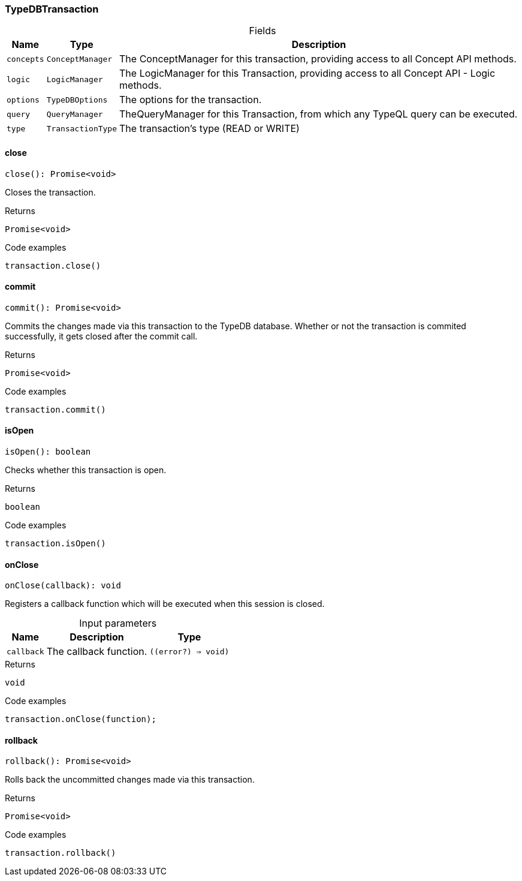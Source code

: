 [#_TypeDBTransaction]
=== TypeDBTransaction

[caption=""]
.Fields
// tag::properties[]
[cols="~,~,~"]
[options="header"]
|===
|Name |Type |Description
a| `concepts` a| `ConceptManager` a| The ConceptManager for this transaction, providing access to all Concept API methods.
a| `logic` a| `LogicManager` a| The LogicManager for this Transaction, providing access to all Concept API - Logic methods.
a| `options` a| `TypeDBOptions` a| The options for the transaction.
a| `query` a| `QueryManager` a| TheQueryManager for this Transaction, from which any TypeQL query can be executed.
a| `type` a| `TransactionType` a| The transaction’s type (READ or WRITE)
|===
// end::properties[]

// tag::methods[]
[#_TypeDBTransaction_close__]
==== close

[source,nodejs]
----
close(): Promise<void>
----

Closes the transaction.

[caption=""]
.Returns
`Promise<void>`

[caption=""]
.Code examples
[source,nodejs]
----
transaction.close()
----

[#_TypeDBTransaction_commit__]
==== commit

[source,nodejs]
----
commit(): Promise<void>
----

Commits the changes made via this transaction to the TypeDB database. Whether or not the transaction is commited successfully, it gets closed after the commit call.

[caption=""]
.Returns
`Promise<void>`

[caption=""]
.Code examples
[source,nodejs]
----
transaction.commit()
----

[#_TypeDBTransaction_isOpen__]
==== isOpen

[source,nodejs]
----
isOpen(): boolean
----

Checks whether this transaction is open.

[caption=""]
.Returns
`boolean`

[caption=""]
.Code examples
[source,nodejs]
----
transaction.isOpen()
----

[#_TypeDBTransaction_onClose__callback___error?__=__void_]
==== onClose

[source,nodejs]
----
onClose(callback): void
----

Registers a callback function which will be executed when this session is closed.

[caption=""]
.Input parameters
[cols="~,~,~"]
[options="header"]
|===
|Name |Description |Type
a| `callback` a| The callback function. a| `((error?) => void)`
|===

[caption=""]
.Returns
`void`

[caption=""]
.Code examples
[source,nodejs]
----
transaction.onClose(function);
----

[#_TypeDBTransaction_rollback__]
==== rollback

[source,nodejs]
----
rollback(): Promise<void>
----

Rolls back the uncommitted changes made via this transaction.

[caption=""]
.Returns
`Promise<void>`

[caption=""]
.Code examples
[source,nodejs]
----
transaction.rollback()
----

// end::methods[]

